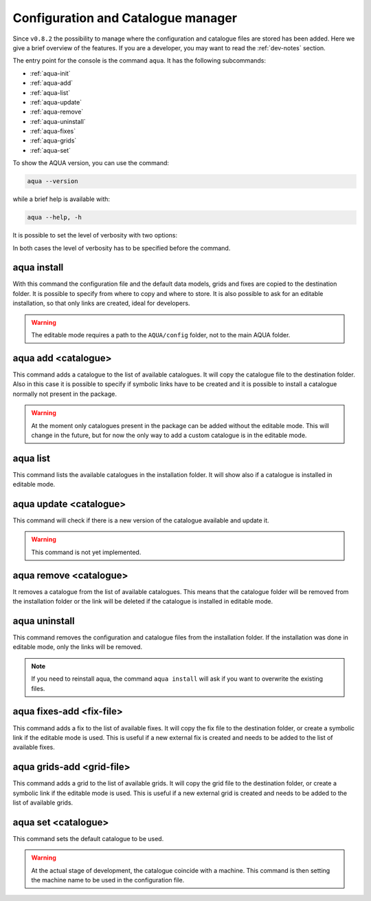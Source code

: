 .. _aqua-console:

Configuration and Catalogue manager
===================================

Since ``v0.8.2`` the possibility to manage where the configuration and catalogue files are stored has been added.
Here we give a brief overview of the features.
If you are a developer, you may want to read the :ref:`dev-notes` section.

The entry point for the console is the command ``aqua``.
It has the following subcommands:

- :ref:`aqua-init`
- :ref:`aqua-add`
- :ref:`aqua-list`
- :ref:`aqua-update`
- :ref:`aqua-remove`
- :ref:`aqua-uninstall`
- :ref:`aqua-fixes`
- :ref:`aqua-grids`
- :ref:`aqua-set`

To show the AQUA version, you can use the command:

.. code-block:: bash

    aqua --version

while a brief help is available with:

.. code-block:: bash

    aqua --help, -h

It is possible to set the level of verbosity with two options:

.. option:: --verbose, -v

    It increases the verbosity level, setting it to INFO.

.. option:: --very-verbose, -vv

    It increases the verbosity level, setting it to DEBUG.

In both cases the level of verbosity has to be specified before the command.

.. _aqua-init:

aqua install
------------

With this command the configuration file and the default data models, grids and fixes are copied to the destination folder.
It is possible to specify from where to copy and where to store.
It is also possible to ask for an editable installation, so that only links are created, ideal for developers.

.. option:: --path, -p <path>

    The folder where the configuration file is copied to. Default is ``$HOME/.aqua``.
    If this option is used, the tool will ask the user if they want a link in the default folder ``$HOME/.aqua``.
    If this link is not created, the environment variable ``AQUA_CONFIG`` has to be set to the folder specified.

.. option:: --editable, -e <path>

    It installs the configuration file from the path given.
    It will create a symbolic link to the configuration folder.
    This is very recommended for developers. Please read the :ref:`dev-notes` section.

.. warning::
    The editable mode requires a path to the ``AQUA/config`` folder, not to the main AQUA folder.

.. _aqua-add:

aqua add <catalogue>
--------------------

This command adds a catalogue to the list of available catalogues.
It will copy the catalogue file to the destination folder.
Also in this case it is possible to specify if symbolic links have to be created
and it is possible to install a catalogue normally not present in the package.

.. option:: catalog

    The name of the catalogue to be added.
    This is a mandatory field.

.. warning::
    At the moment only catalogues present in the package can be added without the editable mode.
    This will change in the future, but for now the only way to add a custom catalogue is in the editable mode.

.. option:: --editable, -e <path>

    It installs the catalogue based on the path given.
    It will create a symbolic link to the catalogue folder.
    This is very recommended for developers. Please read the :ref:`dev-notes` section.

.. _aqua-list:

aqua list
---------

This command lists the available catalogues in the installation folder.
It will show also if a catalogue is installed in editable mode.

.. _aqua-update:

aqua update <catalogue>
-----------------------

This command will check if there is a new version of the catalogue available and update it.

.. warning::
    This command is not yet implemented.

.. _aqua-remove:

aqua remove <catalogue>
-----------------------

It removes a catalogue from the list of available catalogues.
This means that the catalogue folder will be removed from the installation folder or the link will be deleted
if the catalogue is installed in editable mode.

.. _aqua-uninstall:

aqua uninstall
--------------

This command removes the configuration and catalogue files from the installation folder.
If the installation was done in editable mode, only the links will be removed.

.. note::
    If you need to reinstall aqua, the command ``aqua install`` will ask if you want to overwrite the existing files.

.. _aqua-fixes:

aqua fixes-add <fix-file>
-------------------------

This command adds a fix to the list of available fixes.
It will copy the fix file to the destination folder, or create a symbolic link if the editable mode is used.
This is useful if a new external fix is created and needs to be added to the list of available fixes.

.. option:: <fix-file>

    The path of the file to be added.
    This is a mandatory field.

.. option:: -e, --editable

    It will create a symbolic link to the fix folder.

.. _aqua-grids:

aqua grids-add <grid-file>
--------------------------

This command adds a grid to the list of available grids.
It will copy the grid file to the destination folder, or create a symbolic link if the editable mode is used.
This is useful if a new external grid is created and needs to be added to the list of available grids.

.. option:: <grid-file>

    The path of the file to be added.
    This is a mandatory field.

.. option:: -e, --editable

    It will create a symbolic link to the grid folder.

.. _aqua-set:

aqua set <catalogue>
--------------------

This command sets the default catalogue to be used.

.. warning::
    At the actual stage of development, the catalogue coincide with a machine.
    This command is then setting the machine name to be used in the configuration file.